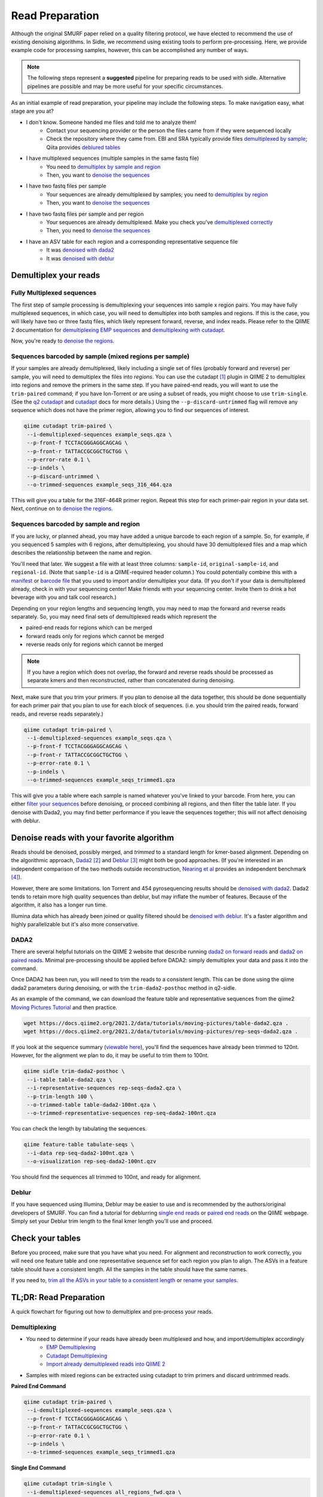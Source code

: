 
Read Preparation
================

Although the original SMURF paper relied on a quality filtering protocol, we have elected to recommend the use of existing denoising algorithms. In Sidle, we recommend using existing tools to perform pre-processing. Here, we provide example code for processing samples, however, this can be accomplished any number of ways.

.. note::

    The following steps represent a **suggested** pipeline for preparing reads to be used with sidle. Alternative pipelines are possible and may be more useful for your specific circumstances.

As an initial example of read preparation, your pipeline may include the following steps. To make navigation easy, what stage are you at?

* I don't know. Someone handed me files and told me to analyze them!
	* Contact your sequencing provider or the person the files came from if they were sequenced locally
	* Check the repository where they came from. EBI and SRA typically provide files `demultiplexed by sample`_; Qiita provides `deblured tables`_
* I have multiplexed sequences (multiple samples in the same fastq file)
	* You need to `demultiplex by sample and region`_
	* Then, you want to `denoise the sequences`_
* I have two fastq files per sample
	* Your sequences are already demultiplexed by samples; you need to `demultiplex by region`_
	* Then, you want to `denoise the sequences`_
* I have two fastq files per sample and per region
	* Your sequences are already demultiplexed. Make you check you've `demultiplexed correctly`_
	* Then, you need to `denoise the sequences`_
* I have an ASV table for each region and a corresponding representative sequence file
	* It was `denoised with dada2`_
	* It was `denoised with deblur`_


Demultiplex your reads
----------------------

.. _demultiplex by sample and region:

Fully Multiplexed sequences
^^^^^^^^^^^^^^^^^^^^^^^^^^^

The first step of sample processing is demultiplexing your sequences into sample x region pairs. You may have fully multiplexed sequences, in which case, you will need to demultiplex into both samples and regions. If this is the case, you will likely have two or three fastq files, which likely represent forward, reverse, and index reads. Please refer to the QIIME 2 documentation for `demultiplexing EMP sequences`_ and `demultiplexing with cutadapt`_.

Now, you're ready to `denoise the regions`_.

.. _demultiplex by region:
.. _demultiplexed by sample:

Sequences barcoded by sample (mixed regions per sample)
^^^^^^^^^^^^^^^^^^^^^^^^^^^^^^^^^^^^^^^^^^^^^^^^^^^^^^^
If your samples are already demultiplexed, likely including a single set of files (probably forward and reverse) per sample, you will need to demultiplex the files into *regions*. You can use the cutadapt [1]_ plugin in QIIME 2 to demultiplex into regions and remove the primers in the same step. If you have paired-end reads, you will want to use the ``trim-paired`` command; if you have Ion-Torrent or are using a subset of reads, you might choose to use ``trim-single``. (See the `q2 cutadapt`_ and `cutadapt`_ docs for more details.) Using the ``--p-discard-untrimmed`` flag will remove any sequence which does not have the primer region,  allowing you to find our sequences of interest.

.. code-block:: shell

	qiime cutadapt trim-paired \
	 --i-demultiplexed-sequences example_seqs.qza \
	 --p-front-f TCCTACGGGAGGCAGCAG \
	 --p-front-r TATTACCGCGGCTGCTGG \
	 --p-error-rate 0.1 \
	 --p-indels \
	 --p-discard-untrimmed \
	 --o-trimmed-sequences example_seqs_316_464.qza

TThis will give you a table for the 316F-464R primer region. Repeat this step for each primer-pair region in your data set. Next, continue on to `denoise the regions`_.

.. _trimming your primers:
.. _demultiplexed correctly:

Sequences barcoded by sample and region
^^^^^^^^^^^^^^^^^^^^^^^^^^^^^^^^^^^^^^^

If you are lucky, or planned ahead, you may have added a unique barcode to each region of a sample. So, for example, if you sequenced 5 samples with 6 regions, after demultiplexing, you should have 30 demultiplexed files and a map which describes the relationship between the name and region.

You'll need that later. We suggest a file with at least three columns:  ``sample-id``, ``original-sample-id``, and ``regional-id``. (Note that ``sample-id`` is a QIIME-required header column.) You could potentially combine this with a `manifest`_ or `barcode file`_  that you used to import and/or demultiplex your data. (If you don't if your data is demultiplexed already, check in with your sequencing center! Make friends with your sequencing center. Invite them to drink a hot beverage with you and talk cool research.)

Depending on your region lengths and sequencing length, you may need to map the forward and reverse reads separately. So, you may need final sets of demultiplexed reads which represent the

* paired-end reads for regions which can be merged
* forward reads only for regions which cannot be merged
* reverse reads only for regions which cannot be merged

.. note::

	If you have a region which does not overlap, the forward and reverse reads should be processed as separate kmers and then reconstructed, rather than concatenated during denoising.

Next, make sure that you trim your primers. If you plan to denoise all the data together, this should be done sequentially for each primer pair that you plan to use for each block of sequences. (i.e. you should trim the paired reads, forward reads, and reverse reads separately.)

.. code-block:: shell

	qiime cutadapt trim-paired \
	 --i-demultiplexed-sequences example_seqs.qza \
	 --p-front-f TCCTACGGGAGGCAGCAG \
	 --p-front-r TATTACCGCGGCTGCTGG \
	 --p-error-rate 0.1 \
	 --p-indels \
	 --o-trimmed-sequences example_seqs_trimmed1.qza

This will give you a table where each sample is named whatever you've linked to your barcode. From here, you can either `filter your sequences`_ before denoising, or proceed combining all regions, and then filter the table later. If you denoise with Dada2, you may find better performance if you leave the sequences together; this will not affect denoising with deblur.

.. _denoise the sequences:
.. _denoise the regions:

Denoise reads with your favorite algorithm
------------------------------------------

Reads should be denoised, possibly merged, and *trimmed* to a standard length for kmer-based alignment. Depending on the algorithmic approach, `Dada2`_ [2]_  and `Deblur`_ [3]_ might both be good approaches. (If you're interested in an independent comparison of the two methods outside reconstruction, `Nearing et al`_ provides an independent benchmark [4]_).

However, there are some limitations. Ion Torrent and 454 pyrosequencing results should be `denoised with dada2`_. Dada2 tends to retain more high quality sequences than deblur, but may inflate the number of features. Because of the algorithm, it also has a longer run time.

Illumina data which has already been joined or quality filtered should be `denoised with deblur`_. It's a faster algorithm and highly parallelizable but it's also more conservative.


.. _denoised with dada2:
.. _trim all the ASVs in your table to a consistent length:

DADA2
^^^^^

There are several helpful tutorials on the QIIME 2 website that describe running `dada2 on forward reads`_ and `dada2 on paired reads`_. Minimal pre-processing should be applied before DADA2: simply demultiplex your data and pass it into the command.

Once DADA2 has been run, you will need to trim the reads to a consistent length. This can be done using the qiime dada2 parameters during denoising, or with the ``trim-dada2-posthoc`` method in q2-sidle.

As an example of the command, we can download the feature table and representative sequences from the qiime2 `Moving Pictures Tutorial`_ and then practice.

.. code-block:: bash

	wget https://docs.qiime2.org/2021.2/data/tutorials/moving-pictures/table-dada2.qza .
	wget https://docs.qiime2.org/2021.2/data/tutorials/moving-pictures/rep-seqs-dada2.qza .

If you look at the sequence summary (`viewable here`_), you'll find the sequences have already been trimmed to 120nt. However, for the alignment we plan to do, it may be useful to trim them to 100nt.

.. code-block:: bash

	qiime sidle trim-dada2-posthoc \
	 --i-table table-dada2.qza \
	 --i-representative-sequences rep-seqs-dada2.qza \
	 --p-trim-length 100 \
	 --o-trimmed-table table-dada2-100nt.qza \
	 --o-trimmed-representative-sequences rep-seq-dada2-100nt.qza

You can check the length by tabulating the sequences.

.. code-block:: bash

	qiime feature-table tabulate-seqs \
	 --i-data rep-seq-dada2-100nt.qza \
	 --o-visualization rep-seq-dada2-100nt.qzv

You should find the sequences all trimmed to 100nt, and ready for alignment.

.. _denoised with deblur:
.. _deblured tables:

Deblur
^^^^^^

If you have sequenced using Illumina, Deblur may be easier to use and is recommended by the authors/original developers of SMURF. You can find a tutorial for deblurring `single end reads`_  or `paired end reads`_ on the QIIME webpage. Simply set your Deblur trim length to the final kmer length you'll use and proceed.

Check your tables
-----------------

Before you proceed, make sure that you have what you need. For alignment and reconstruction to work correctly, you will need one feature table and one representative sequence set for each region you plan to align. The ASVs in a feature table should have a consistent length. All the samples in the table should have the same names.

If you need to, `trim all the ASVs in your table to a consistent length`_ or `rename your samples`_.



TL;DR: Read Preparation
-----------------------

A quick flowchart for figuring out how to demultiplex and pre-process your reads.



Demultiplexing
^^^^^^^^^^^^^^

* You need to determine if your reads have already been multiplexed and how, and import/demultiplex accordingly
	* `EMP Demultiplexing`_
	* `Cutadapt Demultiplexing`_
	* `Import already demultiplexed reads into QIIME 2`_

* Samples with mixed regions can be extracted using cutadapt to trim primers and discard untrimmed reads.

**Paired End Command**

.. code-block:: bash

	qiime cutadapt trim-paired \
	 --i-demultiplexed-sequences example_seqs.qza \
	 --p-front-f TCCTACGGGAGGCAGCAG \
	 --p-front-r TATTACCGCGGCTGCTGG \
	 --p-error-rate 0.1 \
	 --p-indels \
	 --o-trimmed-sequences example_seqs_trimmed1.qza

**Single End Command**

.. code-block:: bash

	qiime cutadapt trim-single \
	 --i-demultiplexed-sequences all_regions_fwd.qza \
	 --p-front TCCTACGGGAGGCAGCAG \
	 --p-discard-untrimmed \
	 --p-error-rate 0.15 \
	 --o-trimmed-sequences trimmed-regions/316_484_fwd_demux.qza

Denoising and Table Preparation
^^^^^^^^^^^^^^^^^^^^^^^^^^^^^^^
* See the relevant QIIME 2 tutorials:
	* Dada2
		* Single end reads: `Moving Pictures Option 1`_
		* Paired end reads: `Atacama Soils`_ Tutorial
	* Deblur
		* Single end reads: `Moving Pictures Option 2`_
		* Paired end reads: `Alternative Methods of Read Joining`_ Tutorial

* Make sure to trim your sequences to the same length that was used for your database. You can do this with  the ``trim-dada2-posthoc`` command.

**Syntax**

.. code-block:: bash

	qiime sidle trim-dada2-posthoc \
	 --i-table [table filepath] \
	 --i-representative-sequences [sequence filepath] \
	 --p-trim-length [trim length] \
	 --o-trimmed-table [trimmed table] \
	 --o-trimmed-representative-sequences [trimmed sequences]

**Example**

.. code-block:: bash

	qiime sidle trim-dada2-posthoc \
	 --i-table table-dada2.qza \
	 --i-representative-sequences rep-seqs-dada2.qza \
	 --p-trim-length 100 \
	 --o-trimmed-table table-dada2-100nt.qza \
	 --o-trimmed-representative-sequences rep-seq-dada2-100nt.qza

Read Preparation References
+++++++++++++++++++++++++++

.. [1] Martin, M. (2011). "Cutadapt removes adapter sequences from high-throughput sequencing reads". *EMBnet.journal* **17**:10. doi: https://doi.org/10.14806/ej.17.1.200
.. [2] Callahan, B; McMurdie, P; Rosen, M; et al (2016) "Dada2: High resolution sample inference from Illumina amplicon dada." *Nature Methods*. **13**: 581. doi: https://doi.org/10.1038/nmeth.3869
.. [3] Amir, A; McDonald, D; Navas-Molina, JA et al. (2017) "Deblur Rapidly Resolves Single-Nucleotide Community Sequence Patterns". *mSystems*. **2**:e00191 doi: 10.1128/mSystems.00191-16
.. [4] Nearing, J.T.; Douglas, G.M.; Comeau, A.M.; Langille, M.G.I. (2018) "Denoising the Denoisers: an independent evaluation of microbiome sequencing error-correction approaches." *Peer J*. **6**: e5364 doi: 10.7717/peerj.5364
.. .. [4] Rognes T, Flouri T, Nichols B, Quince C, Mahé F. (2016) "VSEARCH: a versatile open source tool for metagenomics." *PeerJ* 4:e2584 doi: 10.7717/peerj.2584

.. links
.. _demultiplexing EMP sequences: https://docs.qiime2.org/2021.2/tutorials/moving-pictures/#demultiplexing-sequences
.. _EMP Demultiplexing: https://docs.qiime2.org/2021.2/tutorials/moving-pictures/#demultiplexing-sequences
.. _demultiplexing with cutadapt: https://forum.qiime2.org/t/demultiplexing-and-trimming-adapters-from-reads-with-q2-cutadapt/2313
.. _Cutadapt Demultiplexing: https://forum.qiime2.org/t/demultiplexing-and-trimming-adapters-from-reads-with-q2-cutadapt/2313
.. _Import already demultiplexed reads into QIIME 2: https://docs.qiime2.org/2020.2/tutorials/importing/#fastq-manifest-formats
.. _manifest: https://docs.qiime2.org/2020.2/tutorials/importing/#fastq-manifest-formats
.. _barcode file: https://forum.qiime2.org/t/demultiplexing-and-trimming-adapters-from-reads-with-q2-cutadapt/2313
.. _q2 cutadapt: https://docs.qiime2.org/2021.2/plugins/available/cutadapt/
.. _cutadapt: https://cutadapt.readthedocs.io/en/stable/
.. _filter your sequences: https://docs.qiime2.org/2020.2/plugins/available/demux/filter-samples/
.. _Dada2: https://docs.qiime2.org/2021.2/plugins/available/dada2/
.. _Deblur: https://docs.qiime2.org/2021.2/plugins/available/deblur/
.. _Nearing et al: https://peerj.com/articles/5364/
.. _dada2 on forward reads: https://docs.qiime2.org/2021.2/tutorials/moving-pictures/#option-1-dada2
.. _dada2 on paired reads: https://docs.qiime2.org/2021.2/tutorials/atacama-soils/#paired-end-read-analysis-commands
.. _Moving Pictures Tutorial: https://docs.qiime2.org/2021.2/tutorials/moving-pictures/
.. _viewable here: https://view.qiime2.org/?src=https%3A%2F%2Fdocs.qiime2.org%2F2021.2%2Fdata%2Ftutorials%2Fmoving-pictures%2Frep-seqs.qzv
.. _single end reads: https://docs.qiime2.org/2021.2/tutorials/moving-pictures/#option-2-deblur
.. _paired end reads: https://docs.qiime2.org/2021.2/tutorials/read-joining/
.. _moving pictures option 1: https://docs.qiime2.org/2021.2/tutorials/moving-pictures/#option-1-dada2
.. _moving pictures option 2: https://docs.qiime2.org/2021.2/tutorials/moving-pictures/#option-2-deblur
.. _Atacama Soils: https://docs.qiime2.org/2021.2/tutorials/atacama-soils/#paired-end-read-analysis-commands
.. _alternative methods of read joining: https://docs.qiime2.org/2021.2/tutorials/read-joining/
.. _rename the sample ids: https://docs.qiime2.org/2020.11/plugins/available/feature-table/rename-ids/
.. _rename your samples: https://docs.qiime2.org/2020.11/plugins/available/feature-table/rename-ids/

